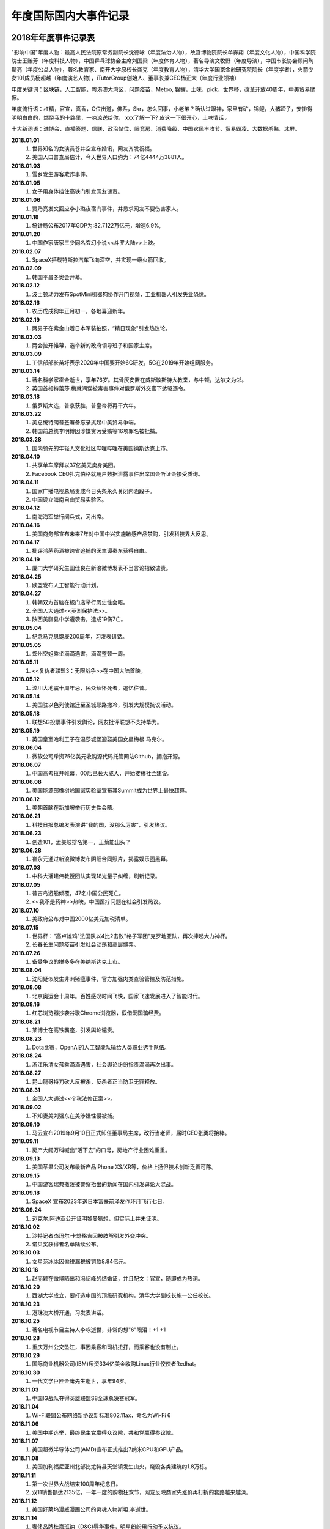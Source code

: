 年度国际国内大事件记录
^^^^^^^^^^^^^^^^^^^^^^^^^^^^^^^^^^^^^^^^^

2018年年度事件记录表 
-----------------------------------------
"影响中国"年度人物：最高人民法院原常务副院长沈德咏（年度法治人物），故宫博物院院长单霁翔（年度文化人物），中国科学院院士王贻芳（年度科技人物），中国乒乓球协会主席刘国梁（年度体育人物），著名导演文牧野（年度导演），中国市长协会顾问陶斯亮（年度公益人物），著名教育家、南开大学原校长龚克（年度教育人物），清华大学国家金融研究院院长（年度学者），火箭少女101成员杨超越（年度演艺人物），iTutorGroup创始人、董事长兼CEO杨正大（年度行业领袖）

年度关键词：区块链，人工智能，粤港澳大湾区，问题疫苗，Metoo, 锦鲤，土味，pick，世界杯，改革开放40周年，中美贸易摩擦。

年度流行语：杠精，官宣，真香，C位出道，佛系，Skr，怎么回事，小老弟？确认过眼神，家里有矿，锦鲤，大猪蹄子，安排得明明白白的，燃烧我的卡路里，一凉凉送给你， xxx了解一下? 皮这一下很开心，土味情话 。

十大新词语：进博会、直播答题、信联、政治站位、限竞房、消费降级、中国农民丰收节、贸易霸凌、大数据杀熟、冰屏。

**2018.01.01**   
	(1) 世界知名的女演员苍井空宣布婚讯，网友齐发祝福。
	(#) 美国人口普查局估计，今天世界人口约为：74亿4444万3881人。 
**2018.01.03**   
	(1) 雪乡发生游客欺诈事件。
**2018.01.05**   
	(1) 女子用身体挡住高铁门引发网友谴责。 
**2018.01.06** 
    (1) 贾乃亮发文回应李小璐夜宿门事件，并恳求网友不要伤害家人。 
**2018.01.18** 
    (1) 统计局公布2017年GDP为:82.7122万亿元，增速6.9%, 
**2018.01.20** 
    (1) 中国作家唐家三少同名玄幻小说<<斗罗大陆>>上映。 
**2018.02.07** 
    (1) SpaceX搭载特斯拉汽车飞向深空，并实现一级火箭回收。 
**2018.02.09** 
    (1) 韩国平昌冬奥会开幕。 
**2018.02.12** 
    (1) 波士顿动力发布SpotMini机器狗协作开门视频，工业机器人引发失业恐慌。 
**2018.02.16** 
    (1) 农历戊戌狗年正月初一，各地喜迎新年。 
**2018.02.19** 
    (1) 两男子在紫金山着日本军装拍照，“精日现象"引发热议论。 
**2018.03.03** 
    (1) 两会拉开帷幕，选举新的政府领导班子和国家主席。 
**2018.03.09** 
    (1) 工信部部长苗圩表示2020年中国要开始6G研发，5G在2019年开始组网服务。 
**2018.03.14** 
    (1) 著名科学家霍金逝世，享年76岁。其骨灰安置在威斯敏斯特大教堂，与牛顿，达尔文为邻。
    (#) 英国首相特蕾莎.梅就间谍被毒害事件对俄罗斯外交官下达驱逐令。
**2018.03.18** 
    (1) 俄罗斯大选，普京获胜，普皇帝将再干六年。
**2018.03.22** 
    (1) 美总统特朗普签署备忘录挑起中美贸易争端。
    (#) 韩国前总统李明博因涉嫌贪污受贿等16项罪名被批捕。
**2018.03.28** 
    (1) 国内领先的年轻人文化社区哔哩哔哩在美国纳斯达克上市。 
**2018.04.10** 
    (1) 共享单车摩拜以37亿美元卖身美团。 
    (#) Facebook CEO扎克伯格就用户数据泄露事件出席国会听证会接受质询。
**2018.04.11** 
    (1) 国家广播电视总局责成今日头条永久关闭内涵段子。 
    (#) 中国设立海南自由贸易实验区。 
**2018.04.12** 
    (1) 南海海军举行阅兵式，习出席。 
**2018.04.16** 
    (1) 美国商务部宣布未来7年对中国中兴实施敏感产品禁购，引发科技界大反思。
**2018.04.17** 
    (1) 批评鸿茅药酒被跨省追捕的医生谭秦东获得自由。
**2018.04.19** 
    (1) 厦门大学研究生田佳良在新浪微博发表不当言论招致谴责。 
**2018.04.25** 
    (1) 欧盟发布人工智能行动计划。 
**2018.04.27** 
    (1) 韩朝双方首脑在板门店举行历史性会晤。
    (#) 全国人大通过<<英烈保护法>>。 
    (#) 陕西美脂县中学遭袭击，造成19伤7亡。
**2018.05.04** 
    (1) 纪念马克思诞辰200周年，习发表讲话。
**2018.05.05** 
    (1) 郑州空姐乘坐滴滴遇害，滴滴整顿一周。
**2018.05.11** 
    (1) <<复仇者联盟3：无限战争>>在中国大陆首映。 
**2018.05.12** 
    (1) 汶川大地震十周年忌，民众缅怀死者，追忆往昔。 
**2018.05.14** 
    (1) 美国驻以色列使馆迁至圣城耶路撒冷，引发大规模抗议活动。 
**2018.05.18** 
    (1) 联想5G投票事件引发舆论，网友批评联想不支持华为。 
**2018.05.19** 
    (1) 英国皇室哈利王子在温莎城堡迎娶美国女星梅根.马克尔。
**2018.06.04** 
    (1) 微软公司斥资75亿美元收购源代码托管网站Github，拥抱开源。 
**2018.06.07** 
    (1) 中国高考拉开帷幕，00后已长大成人，开始接棒社会建设。 
**2018.06.08** 
    (1) 美国能源部橡树岭国家实验室宣布其Summit成为世界上最快超算。
**2018.06.12** 
    (1) 美朝首脑在新加坡举行历史性会晤。
**2018.06.21** 
    (1) 科技日报总编发表演讲”我的国，没那么厉害“，引发热议。 
**2018.06.23** 
    (1) 创造101，孟美岐排名第一，王菊能出头？ 
**2018.06.28** 
    (1) 崔永元通过新浪微博发布阴阳合同照片，揭露娱乐圈黑幕。 
**2018.07.03** 
    (1) 中科大潘建伟教授团队实现18光量子纠缠，刷新记录。 
**2018.07.05** 
    (1) 普吉岛游船倾覆，47名中国公民死亡。 
    (#) <<我不是药神>>热映，中国医疗问题在社会引发热议。 
**2018.07.10** 
    (1) 美政府公布对中国2000亿美元加税清单。 
**2018.07.15** 
    (1) 世界杯："高卢雄鸡"法国队以4比2击败"格子军团"克罗地亚队，再次捧起大力神杯。
    (#) 长春长生问题疫苗引发社会动荡和高层博弈。
**2018.07.26** 
    (1) 备受争议的拼多多在美纳斯达克上市。 
**2018.08.04** 
    (1) 沈阳疑似发生非洲猪瘟事件，官方加强肉类查验管控及防范措施。
**2018.08.08** 
    (1) 北京奥运会十周年。百姓感叹时间飞快，国家飞速发展进入了智能时代。 
**2018.08.16** 
    (1) 红芯浏览器抄袭谷歌Chrome浏览器，假借爱国骗经费。 
**2018.08.21** 
    (1) 某博士在高铁霸座，引发舆论谴责。
**2018.08.23** 
    (1) Dota比赛，OpenAI的人工智能队输给人类职业选手队伍。 
**2018.08.24** 
    (1) 浙江乐清女孩乘滴滴遇害，社会舆论纷纷指责滴滴再次出事。 
**2018.08.27** 
    (1) 昆山龍哥持刀砍人反被杀，反杀者正当防卫无罪释放。 
**2018.08.31** 
    (1) 全国人大通过<<个税法修正案>>。
**2018.09.02** 
    (1) 不知妻美刘强东在美涉嫌性侵被捕。 
**2018.09.10** 
    (1) 马云宣布2019年9月10日正式卸任董事局主席，改行当老师，届时CEO张勇将接棒。
**2018.09.11** 
    (1) 房产大鳄万科喊出“活下去”的口号，房地产行业困难重重。 
**2018.09.13** 
    (1) 美国苹果公司发布最新产品iPhone XS/XR等，价格上扬但技术创新乏善可陈。
**2018.09.15** 
    (1) 中国游客瑞典撒泼被警察抬出的新闻在国内引发舆论大混战。 
**2018.09.18** 
    (1) SpaceX 宣布2023年送日本富豪前泽友作环月飞行七日。 
**2018.09.24** 
    (1) 迈克尔.阿迪亚公开证明黎曼猜想，但实际上并未证明。 
**2018.10.02** 
    (1) 沙特记者杰玛尔·卡舒格吉因被肢解引发外交冲突。 
    (#) 诺贝奖获得者名单陆续公布。 
**2018.10.03** 
    (1) 女星范冰冰因偷税漏税被罚款8.84亿元。 
**2018.10.16** 
    (1) 赵丽颖在微博晒出和冯绍峰的结婚证，并且配文：官宣，随即成为热词。 
**2018.10.20** 
    (1) 西湖大学成立，要打造中国的顶级研究机构，清华大学副校长施一公任校长。 
**2018.10.23** 
    (1) 港珠澳大桥开通，习发表讲话。 
**2018.10.25** 
    (1) 著名电视节目主持人李咏逝世，非常的想"6"眼泪！+1 +1 
**2018.10.28** 
    (1) 重庆万州公交坠江，事因乘客和司机扭打，而乘客也没有制止。 
**2018.10.29** 
    (1) 国际商业机器公司(IBM)斥资334亿美金收购Linux行业佼佼者Redhat。 
**2018.10.30** 
    (1) 一代文学巨匠金庸先生逝世，享年94岁。
**2018.11.03** 
    (1) 中国IG战队夺得英雄联盟S8全球总决赛冠军。 
**2018.11.04** 
    (1) Wi-Fi联盟公布网络新协议新标准802.11ax，命名为Wi-Fi 6 
**2018.11.06** 
    (1) 美国中期选举，最终民主党赢得众议院，共和党赢得参议院。
**2018.11.07** 
    (1) 美国超微半导体公司(AMD)宣布正式推出7纳米CPU和GPU产品。 
**2018.11.08** 
    (1) 美国加利福尼亚州北部比尤特县天堂镇发生山火，烧毁各类建筑约1.8万栋。 
**2018.11.11** 
    (1) 第一次世界大战结束100周年纪念日。
    (#) 双11销售额达2135亿，一年一度的购物狂欢节，网友反映商家先涨价再打折的套路越来越深。 
**2018.11.12** 
    (1) 美国好莱坞漫威漫画公司的灵魂人物斯坦.李逝世。
**2018.11.14** 
    (1) 奢侈品牌杜嘉班纳（D&G)辱华事件，明星纷纷用行动予以抗议。 
**2018.11.16** 
    (1) 国际计量大会召开，决定千克，安培，物质的量，开尔文四个基本单位采用新标准定义。 
**2018.11.21** 
    (1) 蒋劲夫家暴事件引爆舆论，明星是人不是神，光鲜表面下的面目谁知道呢？ 
**2018.11.26** 
    (1) 南方科技大学贺建奎宣布基因编辑婴儿出生，全球震惊，招致广泛谴责。
**2018.11.27** 
    (1) NASA洞察号探测车登陆火星。 
**2018.11.30** 
    (1) 美国前总统，乔治.赫伯特.沃克.布什逝世，享年94岁。
**2018.12.01** 
    (1) 习同特朗普达成共识，停止贸易战。 
    (#) 华为孟晚舟被加拿大政府扣押，加政府回应：知情但未参与。 
**2018.12.02** 
    (1) 吴承恩故居事件发酵，六小龄童名声败坏。 
**2018.12.06** 
    (1) 微软宣布其Edge浏览器采用Chrome内核，浏览器大战进入下一个阶段。 
**2018.12.08** 
    (1) 中国嫦娥四号发射成功，开启人类首次月球背面软着陆探测之旅。 
**2018.12.10** 
    (1) 旅行者2号飞离太阳系进入深空，距地球超过110亿英里。 
**2018.12.11** 
    (1) 经济下行，各大互联网公司裁员不断，互联网寒冬来临。
**2018.12.17** 
    (1) Ofo北京总部，前来退押金的用户排起百米长队，小黄车这回黄不黄？ 
**2018.12.18** 
    (1) 庆祝改革开放40周年大会在人民大会堂隆重举行，习发表讲话。
    (#) 迫于压力，中国定制版谷歌浏览器项目被google公司关闭。 
**2018.12.20** 
    (1) 阿娇（钟欣桐）结婚，张柏芝此前公布已生育第三胎。 
**2018.12.22** 
    (1) 全国研究生入学考试拉开帷幕，电子科大命题出现重大事故，院长已被停职。 
**2018.12.25** 
    (1) 丁香医生发文揭露天津权健公司的保健帝国和传销式套路。 
**2018.12.26** 
    (1) 日本宣布退出国际捕鲸协会，捕杀鲸鱼上瘾了。 
**2018.12.27** 
    (1) 中国北斗实现全面组网，正式开始提供全球导航服务。 
**2018.12.29** 
    (1) 华为宣布2019年5G试商用，2020年正式商用。 
    (#) 元旦将至，寒潮降临，南方多地出现降雪，南方也要供暖气的呼声高涨。 
**2018.12.31** 
    (1) 习发表新年贺词：我们都是追梦人! 

2019年年度事件记录表 
-----------------------------------------
**2019.01.01**   
	(1) 元旦节，世界各地花样迎新年。 
	(#) 中美建交40周年。 
**2019.01.02**   
	(1) <<告台湾同胞书>>发表四十周年纪念会在人民大会堂举行，习发表讲话。 
**2019.01.03**   
	(1) 22:22分，玉兔二号着陆月球背面并发回首张照片。
	(#) 苹果公司股价下跌8%，近乎跌掉两个京东。
**2019.01.05**   
	(1) TIOBE宣布，Python时隔八年再度成为年度编程语言。 
**2019.01.06**   
	(1) Linus通过邮件宣布，linux内核开发进入5.0阶段。 
**2019.01.08**   
	(1) 国家科学技术奖励大会在京召开，最高奖励调整为800万元。
**2019.01.10**   
	(1) 网上盛传发现外星人的新闻引发热议。 
**2019.01.14**   
	(1) 苹果公司迫于压力，主动调低iPhone产品的价格。 
**2019.01.15**   
	(1) 发现DNA双螺旋结构的沃森由于发表种族歧视言论被取消一切荣誉头衔。 
	(#) 中国嫦娥四号发回照片显示，在月球上种植的植物已生根发芽。
**2019.01.17**   
	(1) 华为面临外部困境，任正非罕见回应外界质疑，阐述华为理念。
**2019.01.18**   
	(1) 十余款违法应用披露：消消乐等恶意扣费，QQ音乐，网易新闻等过度搜集用户隐私。
	(#) 《啥是佩琪》霸屏网络。
**2019.01.20**   
	(1) 拼多多后台现重大Bug，被薅上千万。
**2019.01.21**   
	(1)	国家统计局公布人口数据：2018年末全国人口13.9538亿，全年新增人口530万，出生率千分之10.94
	(#)	基因编辑婴儿事件当事人贺建奎被解除劳动合同，终止一切教学科研活动。
**2019.01.22**   
	(1)	加拿大《环球邮报》报道，美国准备正式引渡孟晚舟到美国受审。
	(#)	马云入选全球“十大思想者”，外媒称其改变了社会。
**2019.01.23**   
	(1)	《百度搜索引擎已死》一文揭露百度搜索将用户导向自家百家号内容，必应搜索访问量激增以至宕机。
**2019.01.24**   
	(1)	华为公布5G基站核心芯片，5G时代基本开启。
	(#)	微信出现大面积Bug。
**2019.01.25**   
	(1)	长春万达广场发生爆炸。
**2019.01.28**   
	(1)	美国正式引渡孟晚舟，对华为公司及孟晚舟就银行欺诈等13项罪名提起诉讼。
**2019.02.01**   
	(1)	温州"滴滴顺丰车杀人”司机被执行死刑，立即执行。
**2019.02.05**   
	(1)	农历己亥猪年正月初一。
**2019.02.07**   
	(1)	国产科幻电影<<流浪地球>>热映，中国科幻展现中国人的别样宇宙观。
**2019.02.12**   
	(1)	北大，北电发声：调查翟天临事件。
**2019.02.18**   
	(1)	上海虹桥火车站启动5G网络
**2019.02.24**   
	(1) 华为在巴塞罗那MWC2019发布首款5G手机，搭载7nm 5G多模芯片，售价1万7千元左右。	
**2019.03.04**   
	(1) 全国两会召开。
**2019.03.05**   
	(1) 网传腾讯QQ推出注销功能。
**2019.03.07**   
	(1) 华为起诉美国政府禁购令违宪。
**2019.03.10**   
	(1) 埃塞俄比亚航空公司客机坠毁，8名中国人遇难。 
**2019.04.30**   
	(1) 日本天皇今日正式退位，在位30年，新年号定为：安则。
**2019.05.04**   
	(1) 五四运动100周年。
**2019.06.04**   
	(1) 六四事件30周年，中共官方严阵以待。
**2019.10.01**   
	(1) 共和国年届古稀，今举行盛大阅兵。
**2019.11.04**   
	(1) 顶级期刊自然(Nature 1859~2019)创刊150年，今举行盛大庆典。
**2019.12.20**   
	(1) 澳门回归20周年纪念日。

